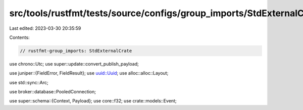 src/tools/rustfmt/tests/source/configs/group_imports/StdExternalCrate.rs
========================================================================

Last edited: 2023-03-30 20:35:59

Contents:

.. code-block:: rs

    // rustfmt-group_imports: StdExternalCrate
use chrono::Utc;
use super::update::convert_publish_payload;

use juniper::{FieldError, FieldResult};
use uuid::Uuid;
use alloc::alloc::Layout;

use std::sync::Arc;

use broker::database::PooledConnection;

use super::schema::{Context, Payload};
use core::f32;
use crate::models::Event;


